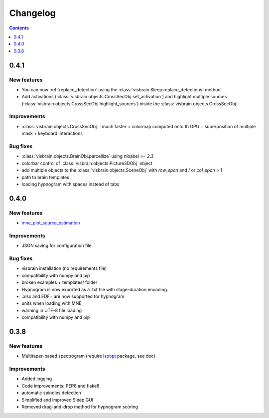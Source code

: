.. _Release:

Changelog
=========

.. contents:: Contents
   :local:
   :depth: 1

0.4.1
-----

New features
~~~~~~~~~~~~

* You can now :ref:`replace_detection` using the :class:`visbrain.Sleep.replace_detections` method.
* Add activations (:class:`visbrain.objects.CrossSecObj.set_activation`) and highlight multiple sources (:class:`visbrain.objects.CrossSecObj.highlight_sources`) inside the :class:`visbrain.objects.CrossSecObj`

Improvements
~~~~~~~~~~~~

* :class:`visbrain.objects.CrossSecObj` : much faster + colormap computed onto th GPU + superposition of multiple mask + keyboard interactions

Bug fixes
~~~~~~~~~

* :class:`visbrain.objects.BrainObj.parcellize` using nibabel >= 2.3
* colorbar control of :class:`visbrain.objects.Picture3DObj` object
* add multiple objects to the :class:`visbrain.objects.SceneObj` with *row_span* and / or *col_span* > 1 
* path to brain templates
* loading hypnogram with spaces instead of tabs

0.4.0
-----

New features
~~~~~~~~~~~~

* `mne_plot_source_estimation <https://github.com/EtienneCmb/visbrain/blob/master/visbrain/mne/plot_fwd.py>`_ 

Improvements
~~~~~~~~~~~~

* JSON saving for configuration file

Bug fixes
~~~~~~~~~

* visbrain installation (no requirements file)
* compatibility with numpy and pip
* broken examples + templates/ folder
* Hypnogram is now exported as a .txt file with stage-duration encoding.
* .xlsx and EDF+ are now supported for hypnogram
* units when loading with MNE
* warning in UTF-8 file loading
* compatibility with numpy and pip


0.3.8
-----


New features
~~~~~~~~~~~~

* Multitaper-based spectrogram (require `lspopt <https://github.com/hbldh/lspopt>`_ package, see doc) 

Improvements
~~~~~~~~~~~~

* Added logging
* Code improvements: PEP8 and flake8
* automatic spindles detection
* Simplified and improved Sleep GUI
* Removed drag-and-drop method for hypnogram scoring
